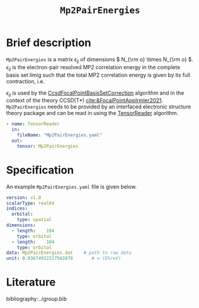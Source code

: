 :PROPERTIES:
:ID: Mp2PairEnergies
:END:
#+title: =Mp2PairEnergies=
#+OPTIONS: toc:nil

* Brief description

=Mp2PairEnergies= is a matrix \( \epsilon_{ij} \)
of dimensions \( N_{\rm o} \times N_{\rm o}  \).
\( \epsilon_{ij} \) is the electron-pair resolved MP2 correlation energy in the 
complete basis set limig such that
the total MP2 correlation energy is given by its full contraction, i.e.
\begin{equation}
E_c^{\mathrm{MP2}} = \sum_{ij} \epsilon_{ij}.
\end{equation}
\( \epsilon_{ij} \) is used by the
[[id:CcsdFocalPointBasisSetCorrection][CcsdFocalPointBasisSetCorrection]] algorithm and
in the context of the theory
CCSD(T*) [[cite:&FocalPointAppIrmler2021]].
=Mp2PairEnergies= needs to be provided by an interfaced electronic structure theory package
and can be read in using the [[id:TensorReader][TensorReader]] algorithm.

#+begin_src yaml
- name: TensorReader
  in:
    fileName: "Mp2PairEnergies.yaml"
  out:
    tensor: Mp2PairEnergies
#+end_src

* Specification

An example =Mp2PairEnergies.yaml= file is given below.

#+begin_src yaml
version: v1.0
scalarType: real64
indices:
  orbital:
    type: spatial
dimensions:
  - length:    104
    type: orbital
  - length:    104
    type: orbital
data: Mp2PairEnergies.dat    # path to raw data
unit: 0.03674932217563878       # = (Eh/eV)
#+end_src


* Literature
bibliography:../group.bib



